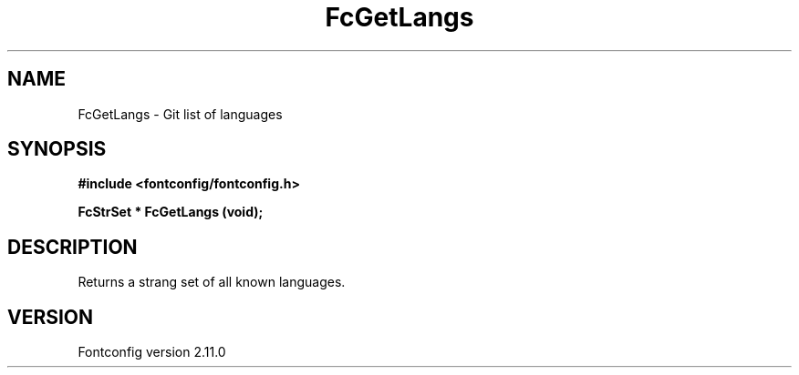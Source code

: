 .\" auto-generated by docbook2man-spec from docbook-utils package
.TH "FcGetLangs" "3" "11 10月 2013" "" ""
.SH NAME
FcGetLangs \- Git list of languages
.SH SYNOPSIS
.nf
\fB#include <fontconfig/fontconfig.h>
.sp
FcStrSet * FcGetLangs (void\fI\fB);
.fi\fR
.SH "DESCRIPTION"
.PP
Returns a strang set of all known languages.
.SH "VERSION"
.PP
Fontconfig version 2.11.0
